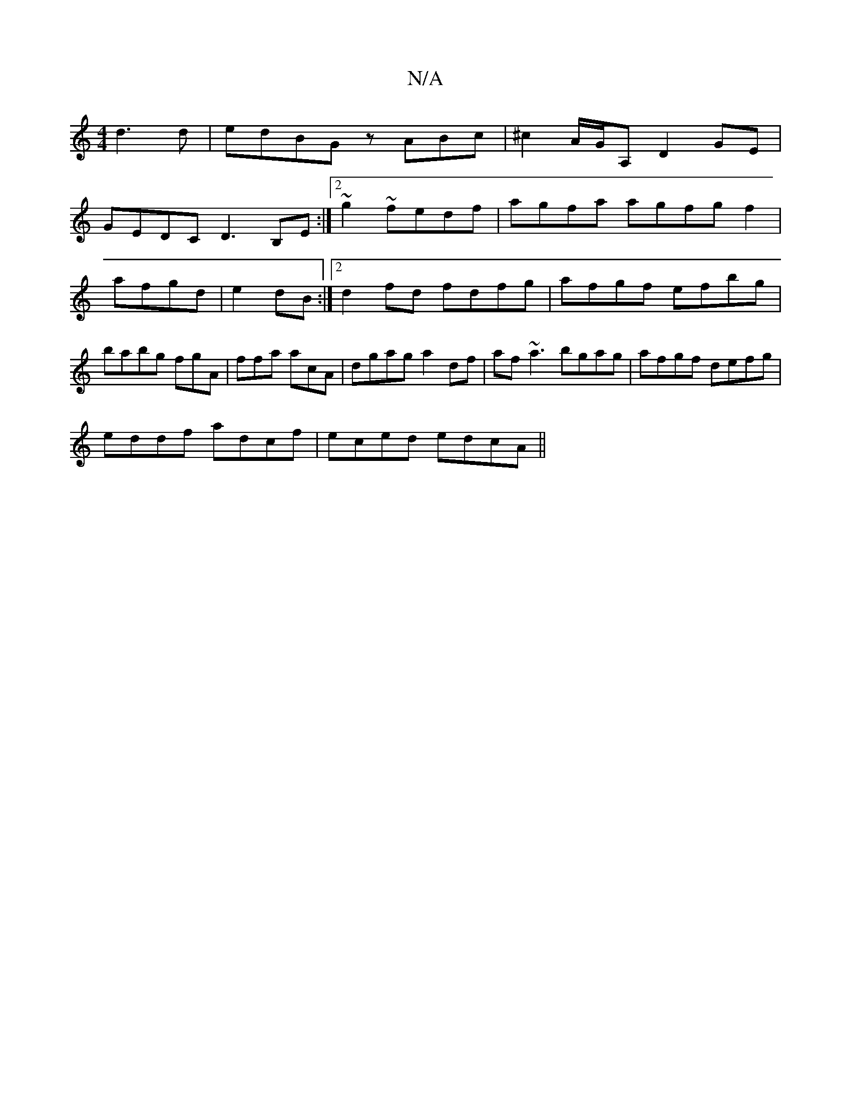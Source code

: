 X:1
T:N/A
M:4/4
R:N/A
K:Cmajor
 d3d|edBG zABc|^c2 A/G/A, D2 GE |
GEDC D3B,E:|2~g2 ~fedf | agfa agfg f2 | afgd |e2 dB :|2d2fd fdfg|afgf efbg|babg fgA|ffa acA | dgag a2df|af~a3 bgag|afgf defg|
eddf adcf | eced edcA||

D3 ~G3|D2DE G2F